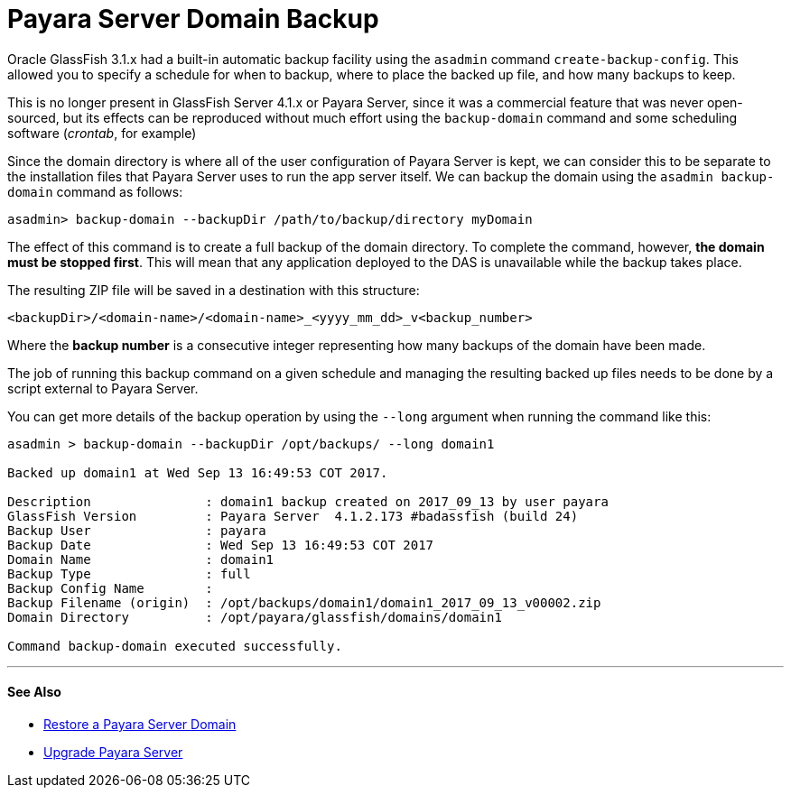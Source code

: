 [[payara-server-domain-backup]]
= Payara Server Domain Backup

Oracle GlassFish 3.1.x had a built-in automatic backup facility using the `asadmin`
command `create-backup-config`. This allowed you to specify a schedule for when
to backup, where to place the backed up file, and how many backups to keep.

This is no longer present in GlassFish Server 4.1.x or Payara Server, since it was a
commercial feature that was never open-sourced, but its effects can be reproduced
without much effort using the `backup-domain` command and some scheduling
software (_crontab_, for example)

Since the domain directory is where all of the user configuration of Payara
Server is kept, we can consider this to be separate to the installation files
that Payara Server uses to run the app server itself. We can backup the domain
using the `asadmin backup-domain` command as follows:

[source, shell]
----
asadmin> backup-domain --backupDir /path/to/backup/directory myDomain
----

The effect of this command is to create a full backup of the domain directory.
To complete the command, however, *the domain must be stopped first*.
This will mean that any application deployed to the DAS is unavailable while
the backup takes place.

The resulting ZIP file will be saved in a destination with this structure:

----
<backupDir>/<domain-name>/<domain-name>_<yyyy_mm_dd>_v<backup_number>
----

Where the *backup number* is a consecutive integer representing how many backups
of the domain have been made.

The job of running this backup command on a given schedule and managing the
resulting backed up files needs to be done by a script external to Payara
Server.

You can get more details of the backup operation by using the `--long` argument
when running the command like this:

[source, shell]
----
asadmin > backup-domain --backupDir /opt/backups/ --long domain1

Backed up domain1 at Wed Sep 13 16:49:53 COT 2017.

Description               : domain1 backup created on 2017_09_13 by user payara
GlassFish Version         : Payara Server  4.1.2.173 #badassfish (build 24)
Backup User               : payara
Backup Date               : Wed Sep 13 16:49:53 COT 2017
Domain Name               : domain1
Backup Type               : full
Backup Config Name        :
Backup Filename (origin)  : /opt/backups/domain1/domain1_2017_09_13_v00002.zip
Domain Directory          : /opt/payara/glassfish/domains/domain1

Command backup-domain executed successfully.
----

---
[[see-also]]
==== See Also

* xref:restore-domain.adoc[Restore a Payara Server Domain]
* xref:upgrade-payara.adoc[Upgrade Payara Server]
